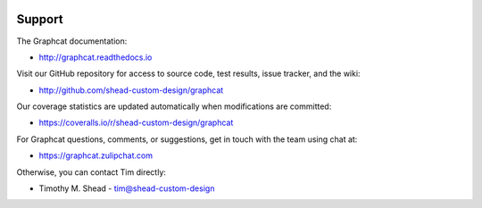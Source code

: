 .. image:: ../artwork/logo.png
  :width: 200px
  :align: right

Support
=======

The Graphcat documentation:

* http://graphcat.readthedocs.io

Visit our GitHub repository for access to source code, test results, issue
tracker, and the wiki:

* http://github.com/shead-custom-design/graphcat

Our coverage statistics are updated automatically when modifications are
committed:

* https://coveralls.io/r/shead-custom-design/graphcat

For Graphcat questions, comments, or suggestions, get in touch with the team
using chat at:

* https://graphcat.zulipchat.com

Otherwise, you can contact Tim directly:

* Timothy M. Shead - `tim@shead-custom-design <mailto:tim@shead-custom-design?subject=Graphcat>`_
